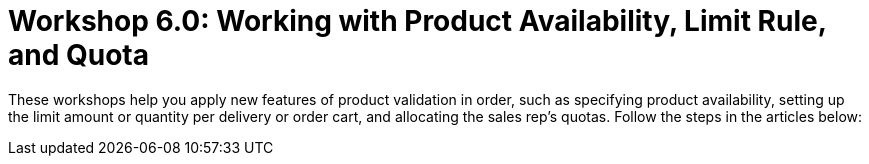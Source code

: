 = Workshop 6.0: Working with Product Availability, Limit Rule, and Quota

These workshops help you apply new features of product validation in
order, such as specifying product availability, setting up the limit
amount or quantity per delivery or order cart, and allocating the sales
rep's quotas. Follow the steps in the articles below:



